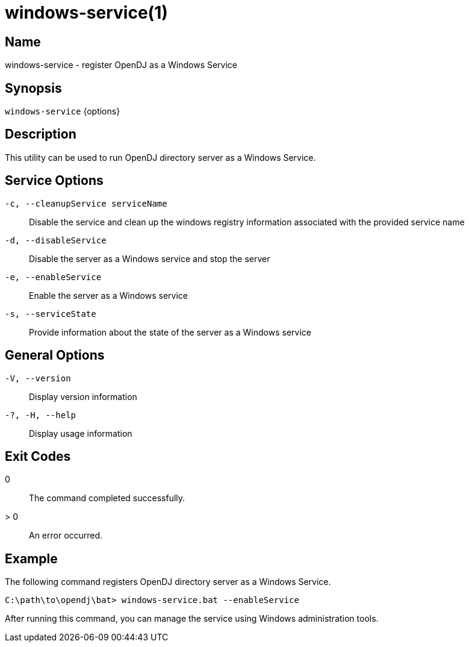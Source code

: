 ////

  The contents of this file are subject to the terms of the Common Development and
  Distribution License (the License). You may not use this file except in compliance with the
  License.

  You can obtain a copy of the License at legal/CDDLv1.0.txt. See the License for the
  specific language governing permission and limitations under the License.

  When distributing Covered Software, include this CDDL Header Notice in each file and include
  the License file at legal/CDDLv1.0.txt. If applicable, add the following below the CDDL
  Header, with the fields enclosed by brackets [] replaced by your own identifying
  information: "Portions Copyright [year] [name of copyright owner]".

  Copyright 2015-2016 ForgeRock AS.
  Portions Copyright 2024 3A Systems LLC.

////

[#windows-service]
= windows-service(1)

:doctype: manpage
:manmanual: Directory Server Tools
:mansource: OpenDJ

== Name
windows-service - register OpenDJ as a Windows Service

== Synopsis
`windows-service` {options}

== Description
This utility can be used to run OpenDJ directory server as a Windows Service.

== Service Options
--

`-c, --cleanupService serviceName`::
Disable the service and clean up the windows registry information associated with the provided service name

`-d, --disableService`::
Disable the server as a Windows service and stop the server

`-e, --enableService`::
Enable the server as a Windows service

`-s, --serviceState`::
Provide information about the state of the server as a Windows service

--

== General Options
--

`-V, --version`::
Display version information

`-?, -H, --help`::
Display usage information

--


== Exit Codes
--

0::
The command completed successfully.

> 0::
An error occurred.

--

== Example
The following command registers OpenDJ directory server as a Windows Service.

[source, console]
----
C:\path\to\opendj\bat> windows-service.bat --enableService
----
After running this command, you can manage the service using Windows administration tools.
